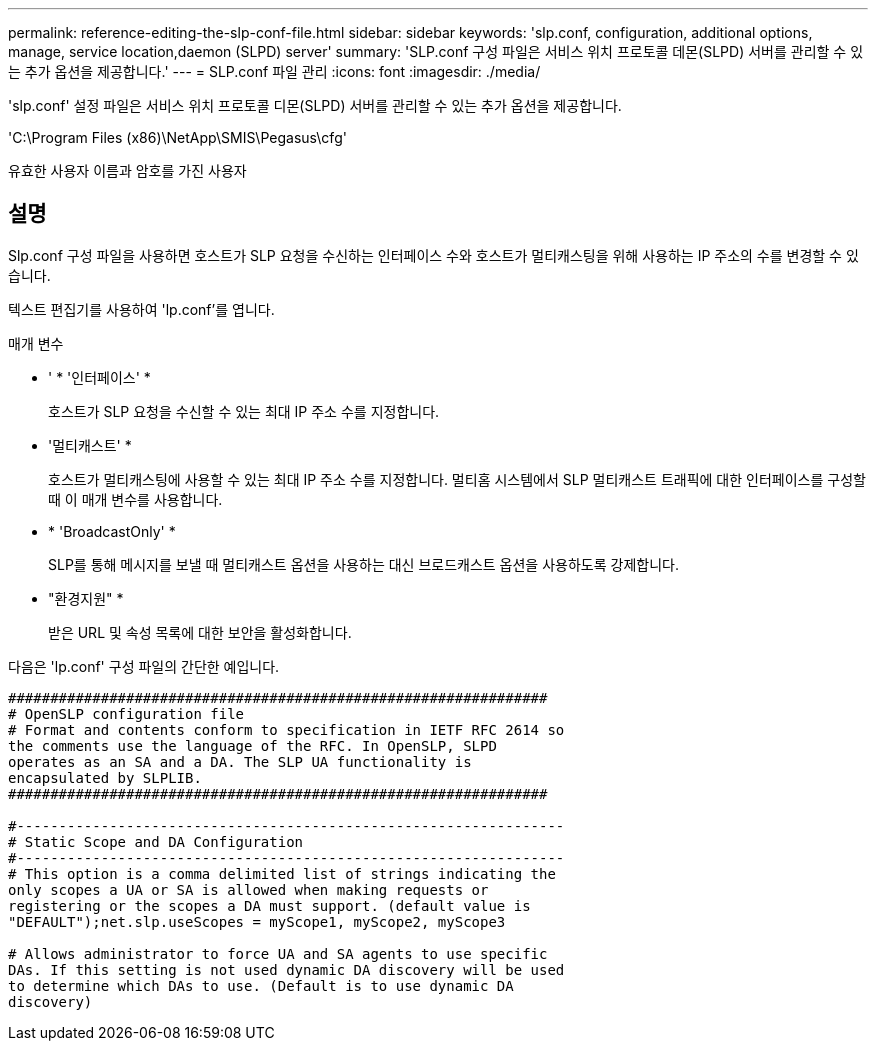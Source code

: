 ---
permalink: reference-editing-the-slp-conf-file.html 
sidebar: sidebar 
keywords: 'slp.conf, configuration, additional options, manage, service location,daemon (SLPD) server' 
summary: 'SLP.conf 구성 파일은 서비스 위치 프로토콜 데몬(SLPD) 서버를 관리할 수 있는 추가 옵션을 제공합니다.' 
---
= SLP.conf 파일 관리
:icons: font
:imagesdir: ./media/


[role="lead"]
'slp.conf' 설정 파일은 서비스 위치 프로토콜 디몬(SLPD) 서버를 관리할 수 있는 추가 옵션을 제공합니다.

'C:\Program Files (x86)\NetApp\SMIS\Pegasus\cfg'

유효한 사용자 이름과 암호를 가진 사용자



== 설명

Slp.conf 구성 파일을 사용하면 호스트가 SLP 요청을 수신하는 인터페이스 수와 호스트가 멀티캐스팅을 위해 사용하는 IP 주소의 수를 변경할 수 있습니다.

텍스트 편집기를 사용하여 'lp.conf'를 엽니다.

.매개 변수
* ' * '인터페이스' *
+
호스트가 SLP 요청을 수신할 수 있는 최대 IP 주소 수를 지정합니다.

* '멀티캐스트' *
+
호스트가 멀티캐스팅에 사용할 수 있는 최대 IP 주소 수를 지정합니다. 멀티홈 시스템에서 SLP 멀티캐스트 트래픽에 대한 인터페이스를 구성할 때 이 매개 변수를 사용합니다.

* * 'BroadcastOnly' *
+
SLP를 통해 메시지를 보낼 때 멀티캐스트 옵션을 사용하는 대신 브로드캐스트 옵션을 사용하도록 강제합니다.

* "환경지원" *
+
받은 URL 및 속성 목록에 대한 보안을 활성화합니다.



다음은 'lp.conf' 구성 파일의 간단한 예입니다.

[listing]
----

################################################################
# OpenSLP configuration file
# Format and contents conform to specification in IETF RFC 2614 so
the comments use the language of the RFC. In OpenSLP, SLPD
operates as an SA and a DA. The SLP UA functionality is
encapsulated by SLPLIB.
################################################################

#-----------------------------------------------------------------
# Static Scope and DA Configuration
#-----------------------------------------------------------------
# This option is a comma delimited list of strings indicating the
only scopes a UA or SA is allowed when making requests or
registering or the scopes a DA must support. (default value is
"DEFAULT");net.slp.useScopes = myScope1, myScope2, myScope3

# Allows administrator to force UA and SA agents to use specific
DAs. If this setting is not used dynamic DA discovery will be used
to determine which DAs to use. (Default is to use dynamic DA
discovery)
----